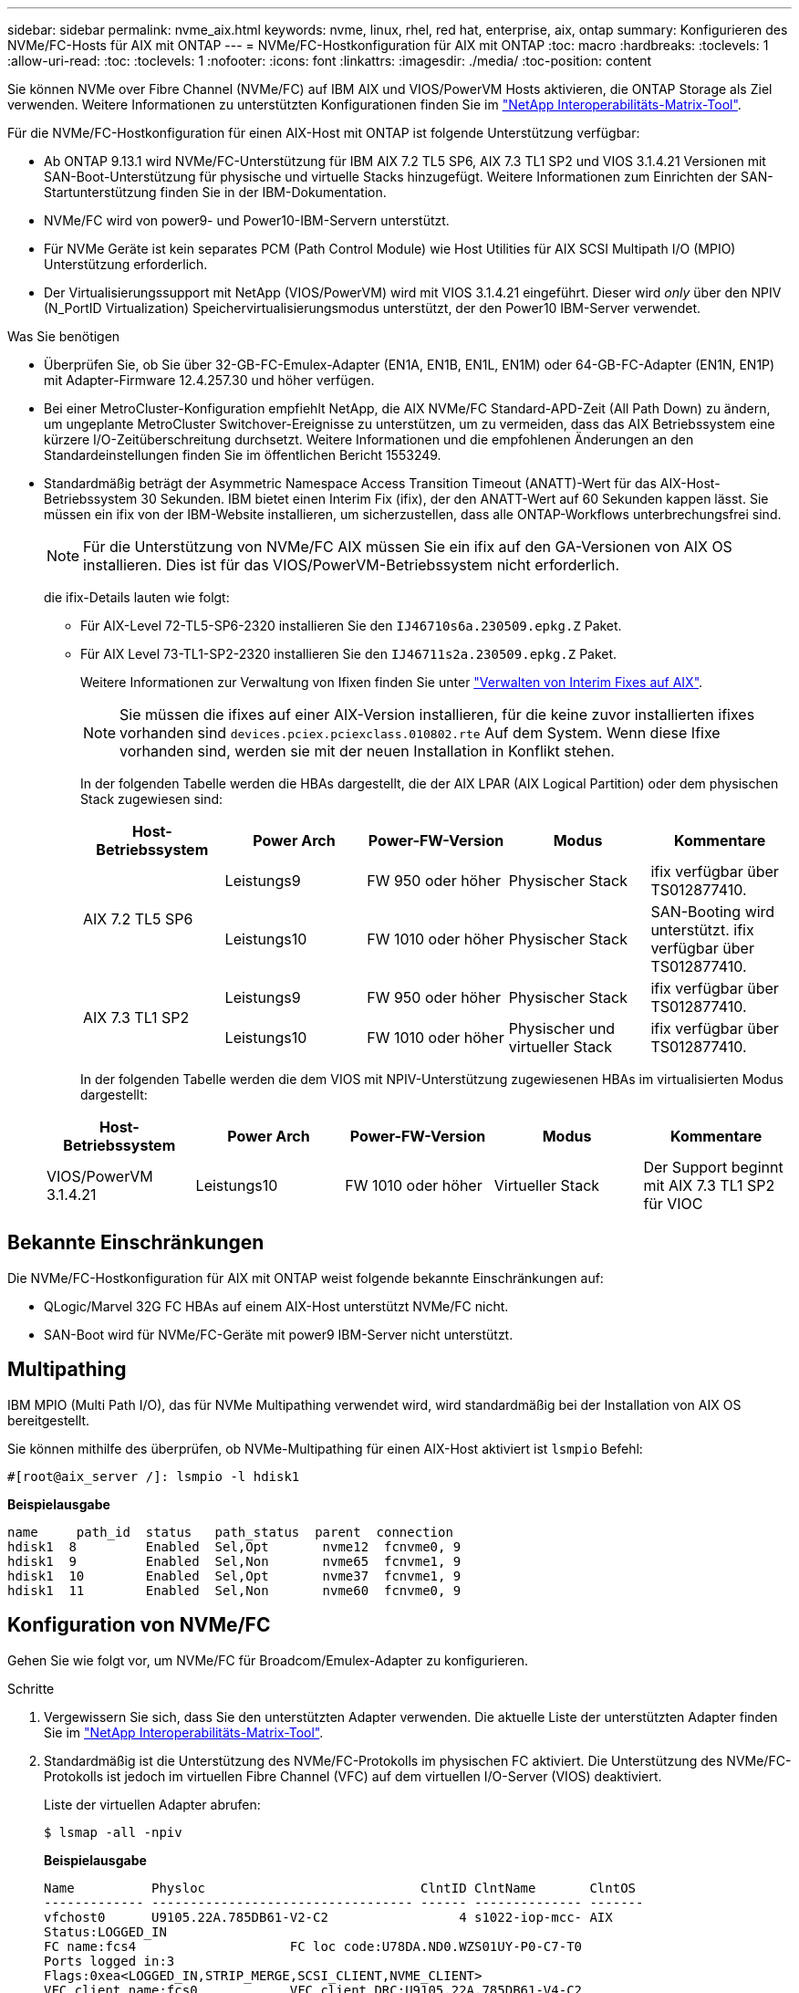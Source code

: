 ---
sidebar: sidebar 
permalink: nvme_aix.html 
keywords: nvme, linux, rhel, red hat, enterprise, aix, ontap 
summary: Konfigurieren des NVMe/FC-Hosts für AIX mit ONTAP 
---
= NVMe/FC-Hostkonfiguration für AIX mit ONTAP
:toc: macro
:hardbreaks:
:toclevels: 1
:allow-uri-read: 
:toc: 
:toclevels: 1
:nofooter: 
:icons: font
:linkattrs: 
:imagesdir: ./media/
:toc-position: content


[role="lead"]
Sie können NVMe over Fibre Channel (NVMe/FC) auf IBM AIX und VIOS/PowerVM Hosts aktivieren, die ONTAP Storage als Ziel verwenden. Weitere Informationen zu unterstützten Konfigurationen finden Sie im link:https://mysupport.netapp.com/matrix/["NetApp Interoperabilitäts-Matrix-Tool"^].

Für die NVMe/FC-Hostkonfiguration für einen AIX-Host mit ONTAP ist folgende Unterstützung verfügbar:

* Ab ONTAP 9.13.1 wird NVMe/FC-Unterstützung für IBM AIX 7.2 TL5 SP6, AIX 7.3 TL1 SP2 und VIOS 3.1.4.21 Versionen mit SAN-Boot-Unterstützung für physische und virtuelle Stacks hinzugefügt. Weitere Informationen zum Einrichten der SAN-Startunterstützung finden Sie in der IBM-Dokumentation.
* NVMe/FC wird von power9- und Power10-IBM-Servern unterstützt.
* Für NVMe Geräte ist kein separates PCM (Path Control Module) wie Host Utilities für AIX SCSI Multipath I/O (MPIO) Unterstützung erforderlich.
* Der Virtualisierungssupport mit NetApp (VIOS/PowerVM) wird mit VIOS 3.1.4.21 eingeführt. Dieser wird _only_ über den NPIV (N_PortID Virtualization) Speichervirtualisierungsmodus unterstützt, der den Power10 IBM-Server verwendet.


.Was Sie benötigen
* Überprüfen Sie, ob Sie über 32-GB-FC-Emulex-Adapter (EN1A, EN1B, EN1L, EN1M) oder 64-GB-FC-Adapter (EN1N, EN1P) mit Adapter-Firmware 12.4.257.30 und höher verfügen.
* Bei einer MetroCluster-Konfiguration empfiehlt NetApp, die AIX NVMe/FC Standard-APD-Zeit (All Path Down) zu ändern, um ungeplante MetroCluster Switchover-Ereignisse zu unterstützen, um zu vermeiden, dass das AIX Betriebssystem eine kürzere I/O-Zeitüberschreitung durchsetzt. Weitere Informationen und die empfohlenen Änderungen an den Standardeinstellungen finden Sie im öffentlichen Bericht 1553249.
* Standardmäßig beträgt der Asymmetric Namespace Access Transition Timeout (ANATT)-Wert für das AIX-Host-Betriebssystem 30 Sekunden. IBM bietet einen Interim Fix (ifix), der den ANATT-Wert auf 60 Sekunden kappen lässt. Sie müssen ein ifix von der IBM-Website installieren, um sicherzustellen, dass alle ONTAP-Workflows unterbrechungsfrei sind.
+

NOTE: Für die Unterstützung von NVMe/FC AIX müssen Sie ein ifix auf den GA-Versionen von AIX OS installieren. Dies ist für das VIOS/PowerVM-Betriebssystem nicht erforderlich.

+
die ifix-Details lauten wie folgt:

+
** Für AIX-Level 72-TL5-SP6-2320 installieren Sie den `IJ46710s6a.230509.epkg.Z` Paket.
** Für AIX Level 73-TL1-SP2-2320 installieren Sie den `IJ46711s2a.230509.epkg.Z` Paket.
+
Weitere Informationen zur Verwaltung von Ifixen finden Sie unter link:http://www-01.ibm.com/support/docview.wss?uid=isg3T1012104["Verwalten von Interim Fixes auf AIX"^].

+

NOTE: Sie müssen die ifixes auf einer AIX-Version installieren, für die keine zuvor installierten ifixes vorhanden sind `devices.pciex.pciexclass.010802.rte` Auf dem System. Wenn diese Ifixe vorhanden sind, werden sie mit der neuen Installation in Konflikt stehen.

+
In der folgenden Tabelle werden die HBAs dargestellt, die der AIX LPAR (AIX Logical Partition) oder dem physischen Stack zugewiesen sind:

+
[cols="10,10,10,10,10"]
|===
| Host-Betriebssystem | Power Arch | Power-FW-Version | Modus | Kommentare 


.2+| AIX 7.2 TL5 SP6 | Leistungs9 | FW 950 oder höher | Physischer Stack | ifix verfügbar über TS012877410. 


| Leistungs10 | FW 1010 oder höher | Physischer Stack | SAN-Booting wird unterstützt. ifix verfügbar über TS012877410. 


.2+| AIX 7.3 TL1 SP2 | Leistungs9 | FW 950 oder höher | Physischer Stack | ifix verfügbar über TS012877410. 


| Leistungs10 | FW 1010 oder höher | Physischer und virtueller Stack | ifix verfügbar über TS012877410. 
|===
+
In der folgenden Tabelle werden die dem VIOS mit NPIV-Unterstützung zugewiesenen HBAs im virtualisierten Modus dargestellt:

+
[cols="10,10,10,10,10"]
|===
| Host-Betriebssystem | Power Arch | Power-FW-Version | Modus | Kommentare 


| VIOS/PowerVM 3.1.4.21 | Leistungs10 | FW 1010 oder höher | Virtueller Stack | Der Support beginnt mit AIX 7.3 TL1 SP2 für VIOC 
|===






== Bekannte Einschränkungen

Die NVMe/FC-Hostkonfiguration für AIX mit ONTAP weist folgende bekannte Einschränkungen auf:

* QLogic/Marvel 32G FC HBAs auf einem AIX-Host unterstützt NVMe/FC nicht.
* SAN-Boot wird für NVMe/FC-Geräte mit power9 IBM-Server nicht unterstützt.




== Multipathing

IBM MPIO (Multi Path I/O), das für NVMe Multipathing verwendet wird, wird standardmäßig bei der Installation von AIX OS bereitgestellt.

Sie können mithilfe des überprüfen, ob NVMe-Multipathing für einen AIX-Host aktiviert ist `lsmpio` Befehl:

[listing]
----
#[root@aix_server /]: lsmpio -l hdisk1
----
*Beispielausgabe*

[listing]
----
name     path_id  status   path_status  parent  connection
hdisk1  8         Enabled  Sel,Opt       nvme12  fcnvme0, 9
hdisk1  9         Enabled  Sel,Non       nvme65  fcnvme1, 9
hdisk1  10        Enabled  Sel,Opt       nvme37  fcnvme1, 9
hdisk1  11        Enabled  Sel,Non       nvme60  fcnvme0, 9
----


== Konfiguration von NVMe/FC

Gehen Sie wie folgt vor, um NVMe/FC für Broadcom/Emulex-Adapter zu konfigurieren.

.Schritte
. Vergewissern Sie sich, dass Sie den unterstützten Adapter verwenden. Die aktuelle Liste der unterstützten Adapter finden Sie im link:https://mysupport.netapp.com/matrix/["NetApp Interoperabilitäts-Matrix-Tool"^].
. Standardmäßig ist die Unterstützung des NVMe/FC-Protokolls im physischen FC aktiviert. Die Unterstützung des NVMe/FC-Protokolls ist jedoch im virtuellen Fibre Channel (VFC) auf dem virtuellen I/O-Server (VIOS) deaktiviert.
+
Liste der virtuellen Adapter abrufen:

+
[listing]
----
$ lsmap -all -npiv
----
+
*Beispielausgabe*

+
[listing]
----
Name          Physloc                            ClntID ClntName       ClntOS
------------- ---------------------------------- ------ -------------- -------
vfchost0      U9105.22A.785DB61-V2-C2                 4 s1022-iop-mcc- AIX
Status:LOGGED_IN
FC name:fcs4                    FC loc code:U78DA.ND0.WZS01UY-P0-C7-T0
Ports logged in:3
Flags:0xea<LOGGED_IN,STRIP_MERGE,SCSI_CLIENT,NVME_CLIENT>
VFC client name:fcs0            VFC client DRC:U9105.22A.785DB61-V4-C2
----
. Aktivieren Sie die Unterstützung für das NVMe/FC-Protokoll auf einem Adapter, indem Sie den ausführen `ioscli vfcctrl` Befehl auf dem VIOS:
+
[listing]
----
$  vfcctrl -enable -protocol nvme -vadapter vfchost0
----
+
*Beispielausgabe*

+
[listing]
----
The "nvme" protocol for "vfchost0" is enabled.
----
. Stellen Sie sicher, dass die Unterstützung auf dem Adapter aktiviert wurde:
+
[listing]
----
# lsattr -El vfchost0
----
+
*Beispielausgabe*

+
[listing]
----
alt_site_wwpn       WWPN to use - Only set after migration   False
current_wwpn  0     WWPN to use - Only set after migration   False
enable_nvme   yes   Enable or disable NVME protocol for NPIV True
label               User defined label                       True
limit_intr    false Limit NPIV Interrupt Sources             True
map_port      fcs4  Physical FC Port                         False
num_per_nvme  0     Number of NPIV NVME queues per range     True
num_per_range 0     Number of NPIV SCSI queues per range     True
----
. NVMe/FC-Protokoll für alle aktuellen Adapter oder ausgewählte Adapter aktivieren:
+
.. Aktivieren Sie das NVMe/FC-Protokoll für alle Adapter:
+
... Ändern Sie das `dflt_enabl_nvme` Attributwert von `viosnpiv0` Pseudo-Gerät an `yes`.
... Stellen Sie die ein `enable_nvme` Attributwert an `yes` Für alle VFC-Hostgeräte.
+
[listing]
----
# chdev -l viosnpiv0 -a dflt_enabl_nvme=yes
----
+
[listing]
----
# lsattr -El viosnpiv0
----
+
*Beispielausgabe*

+
[listing]
----
bufs_per_cmd    10  NPIV Number of local bufs per cmd                    True
dflt_enabl_nvme yes Default NVME Protocol setting for a new NPIV adapter True
num_local_cmds  5   NPIV Number of local cmds per channel                True
num_per_nvme    8   NPIV Number of NVME queues per range                 True
num_per_range   8   NPIV Number of SCSI queues per range                 True
secure_va_info  no  NPIV Secure Virtual Adapter Information              True
----


.. Aktivieren Sie das NVMe/FC-Protokoll für ausgewählte Adapter, indem Sie die ändern `enable_nvme` Wert des VFC-Host-Device-Attributs auf `yes`.


. Verifizieren Sie das `FC-NVMe Protocol Device` Wurde auf dem Server erstellt:
+
[listing]
----
# [root@aix_server /]: lsdev |grep fcnvme
----
+
*Exahornausgabe*

+
[listing]
----
fcnvme0       Available 00-00-02    FC-NVMe Protocol Device
fcnvme1       Available 00-01-02    FC-NVMe Protocol Device
----
. Notieren Sie die Host-NQN vom Server:
+
[listing]
----
# [root@aix_server /]: lsattr -El fcnvme0
----
+
*Beispielausgabe*

+
[listing]
----
attach     switch                                                               How this adapter is connected  False
autoconfig available                                                            Configuration State            True
host_nqn   nqn.2014-08.org.nvmexpress:uuid:64e039bd-27d2-421c-858d-8a378dec31e8 Host NQN (NVMe Qualified Name) True
----
+
[listing]
----
[root@aix_server /]: lsattr -El fcnvme1
----
+
*Beispielausgabe*

+
[listing]
----
attach     switch                                                               How this adapter is connected  False
autoconfig available                                                            Configuration State            True
host_nqn   nqn.2014-08.org.nvmexpress:uuid:64e039bd-27d2-421c-858d-8a378dec31e8 Host NQN (NVMe Qualified Name) True
----
. Überprüfen Sie die Host-NQN und stellen Sie sicher, dass sie mit der Host-NQN-Zeichenfolge für das entsprechende Subsystem auf dem ONTAP-Array übereinstimmt:
+
[listing]
----
::> vserver nvme subsystem host show -vserver vs_s922-55-lpar2
----
+
*Beispielausgabe*

+
[listing]
----
Vserver         Subsystem                Host NQN
------- --------- ----------------------------------------------------------
vs_s922-55-lpar2 subsystem_s922-55-lpar2 nqn.2014-08.org.nvmexpress:uuid:64e039bd-27d2-421c-858d-8a378dec31e8
----
. Überprüfen Sie, ob die Initiator-Ports ausgeführt wurden und Sie die Ziel-LIFs sehen können.




== NVMe/FC validieren

Sie müssen überprüfen, ob sich die ONTAP-Namespaces korrekt auf dem Host widerspiegeln. Führen Sie dazu den folgenden Befehl aus:

[listing]
----
# [root@aix_server /]: lsdev -Cc disk |grep NVMe
----
*Beispielausgabe*

[listing]
----
hdisk1  Available 00-00-02 NVMe 4K Disk
----
Sie können den Multipathing-Status überprüfen:

[listing]
----
#[root@aix_server /]: lsmpio -l hdisk1
----
*Beispielausgabe*

[listing]
----
name     path_id  status   path_status  parent  connection
hdisk1  8        Enabled  Sel,Opt      nvme12  fcnvme0, 9
hdisk1  9        Enabled  Sel,Non      nvme65  fcnvme1, 9
hdisk1  10       Enabled  Sel,Opt      nvme37  fcnvme1, 9
hdisk1  11       Enabled  Sel,Non      nvme60  fcnvme0, 9
----


== Bekannte Probleme

Die NVMe/FC-Hostkonfiguration für AIX mit ONTAP weist folgende bekannte Probleme auf:

[cols="10,30,30"]
|===
| Burt-ID | Titel | Beschreibung 


| 1553249 | AIX NVMe/FC Standard-APD-Zeit, die zur Unterstützung von MCC-Ereignissen mit ungeplanten Umschaltungen geändert werden soll | Standardmäßig verwenden AIX-Betriebssysteme einen All Path Down (APD)-Timeout-Wert von 20 Sek. für NVMe/FC.  Allerdings können die von ONTAP MetroCluster initiierten Workflows für die automatische ungeplante Umschaltung (AUSO) und Tiebreaker eine etwas längere Zeit als das APD-Timeout-Fenster benötigen, was zu I/O-Fehlern führt. 


| 1546017 | AIX NVMe/FC ist mit ANATT 60 GB und nicht mit 120 GB ausgestattet, wie von ONTAP angekündigt | ONTAP gibt das ANA (Asymmetric Namespace Access)-Transition Timeout bei der Controller-Identifizierung mit 120 Sek. an. Derzeit liest AIX bei ifix das ANA-Übergangszeitlimit von Controller Identify, aber spannt es effektiv auf 60 Sek., wenn es über diesem Grenzwert liegt. 


| 1541386 | AIX NVMe/FC schlägt nach dem Ablauf von ANATT EIO vor | Wenn der ANA(Asymmetric Namespace Access)-Übergang bei jedem Storage-Failover (SFO)-Ereignis die ANA-Transition-Timeout-Obergrenze für einen bestimmten Pfad überschreitet, fällt der AIX-NVMe/FC-Host mit einem I/O-Fehler aus, obwohl alternative fehlerfreie Pfade für den Namespace verfügbar sind. 


| 1541380 | AIX NVMe/FC wartet, bis ANATT halb/vollständig abläuft, bevor I/O nach ANA AEN fortgesetzt wird | IBM AIX NVMe/FC unterstützt einige von ONTAP veröffentlichte AENs (Asynchronous Notifications) nicht. Diese suboptimale ANA-Handhabung führt während des SFO-Betriebs zu einer suboptimalen Leistung. 
|===


== Fehlerbehebung

Vergewissern Sie sich vor der Fehlerbehebung bei NVMe/FC-Fehlern, dass Sie eine Konfiguration ausführen, die den IMT-Spezifikationen (Interoperabilitäts-Matrix-Tool) entspricht. Wenn die Probleme weiterhin bestehen, wenden Sie sich an link:mysupport.netapp.com["NetApp Support"^] Für weitere Triage.
